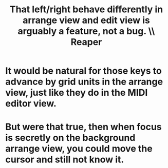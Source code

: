 :PROPERTIES:
:ID:       ea1beefe-1ad4-44fc-b883-58d049b3e5c3
:END:
#+title: That left/right behave differently in arrange view and edit view is arguably a feature, not a bug. \\ Reaper
* It would be natural for those keys to advance by grid units in the arrange view, just like they do in the MIDI editor view.
* But were that true, then when focus is secretly on the background arrange view, you could move the cursor and still not know it.
